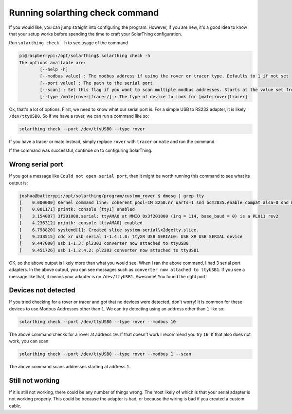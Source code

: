 Running solarthing check command
================================

If you would like, you can jump straight into configuring the program. However, if you are new, it's a good idea to know
that your setup works before spending the time to craft your SolarThing configuration.

Run ``solarthing check -h`` to see usage of the command


.. code-block:: console

    pi@raspberrypi:/opt/solarthing$ solarthing check -h
    The options available are:
            [--help -h]
            [--modbus value] : The modbus address if using the rover or tracer type. Defaults to 1 if not set
            [--port value] : The path to the serial port
            [--scan] : Set this flag if you want to scan multiple modbus addresses. Starts at the value set from --modbus
            [--type /mate|rover|tracer/] : The type of device to look for [mate|rover|tracer]


Ok, that's a lot of options. First, we need to know what our serial port is. For a simple USB to RS232 adapter,
it is likely ``/dev/ttyUSB0``. So if we have a rover, we can run a command like so:

.. code-block:: shell   

    solarthing check --port /dev/ttyUSB0 --type rover

If you have a tracer or mate instead, simply replace ``rover`` with ``tracer`` or ``mate`` and run the command.

If the command was successful, continue on to configuring SolarThing.


Wrong serial port
-----------------

If you got a message like ``Could not open serial port``, then it might be worth running this command to see what its output is:

.. code-block:: console

    joshua@batterypi:/opt/solarthing/program/custom_rover $ dmesg | grep tty
    [    0.000000] Kernel command line: coherent_pool=1M 8250.nr_uarts=1 snd_bcm2835.enable_compat_alsa=0 snd_bcm2835.enable_hdmi=1 bcm2708_fb.fbwidth=656 bcm2708_fb.fbheight=416 bcm2708_fb.fbswap=1 vc_mem.mem_base=0x3ec00000 vc_mem.mem_size=0x40000000  console=ttyAMA0,115200 console=tty1 root=PARTUUID=74d263f2-02 rootfstype=ext4 elevator=deadline fsck.repair=yes rootwait
    [    0.001171] printk: console [tty1] enabled
    [    3.154007] 3f201000.serial: ttyAMA0 at MMIO 0x3f201000 (irq = 114, base_baud = 0) is a PL011 rev2
    [    4.236312] printk: console [ttyAMA0] enabled
    [    6.798820] systemd[1]: Created slice system-serial\x2dgetty.slice.
    [    9.238515] cdc_xr_usb_serial 1-1.4:1.0: ttyXR_USB_SERIAL0: USB XR_USB_SERIAL device
    [    9.447000] usb 1-1.3: pl2303 converter now attached to ttyUSB0
    [    9.451726] usb 1-1.2.4.2: pl2303 converter now attached to ttyUSB1

OK, so the above output is likely more than what you would see. When I ran the above command, I had 3 serial port adapters. 
In the above output, you can see messages such as ``converter now attached to ttyUSB1``. 
If you see a message like that, it means your adapter is on ``/dev/ttyUSB1``. Awesome! You found the right port!


Devices not detected
--------------------

If you tried checking for a rover or tracer and got that no devices were detected, don't worry! 
It is common for these devices to use Modbus Addresses other than ``1``. We can try detecting using an address other than ``1`` like so:

.. code-block:: shell   

    solarthing check --port /dev/ttyUSB0 --type rover --modbus 10

The above command checks for a rover at address ``10``. If that doesn't work I recommend you try ``16``. If that also does not work, you can scan:

.. code-block:: shell   

    solarthing check --port /dev/ttyUSB0 --type rover --modbus 1 --scan

The above command scans addresses starting at address ``1``.


Still not working
-----------------

If it is still not working, there could be any number of things wrong. The most likely of which is that your serial adapter is not working properly.
This could be because the adapter is bad, or because the wiring is bad if you created a custom cable.